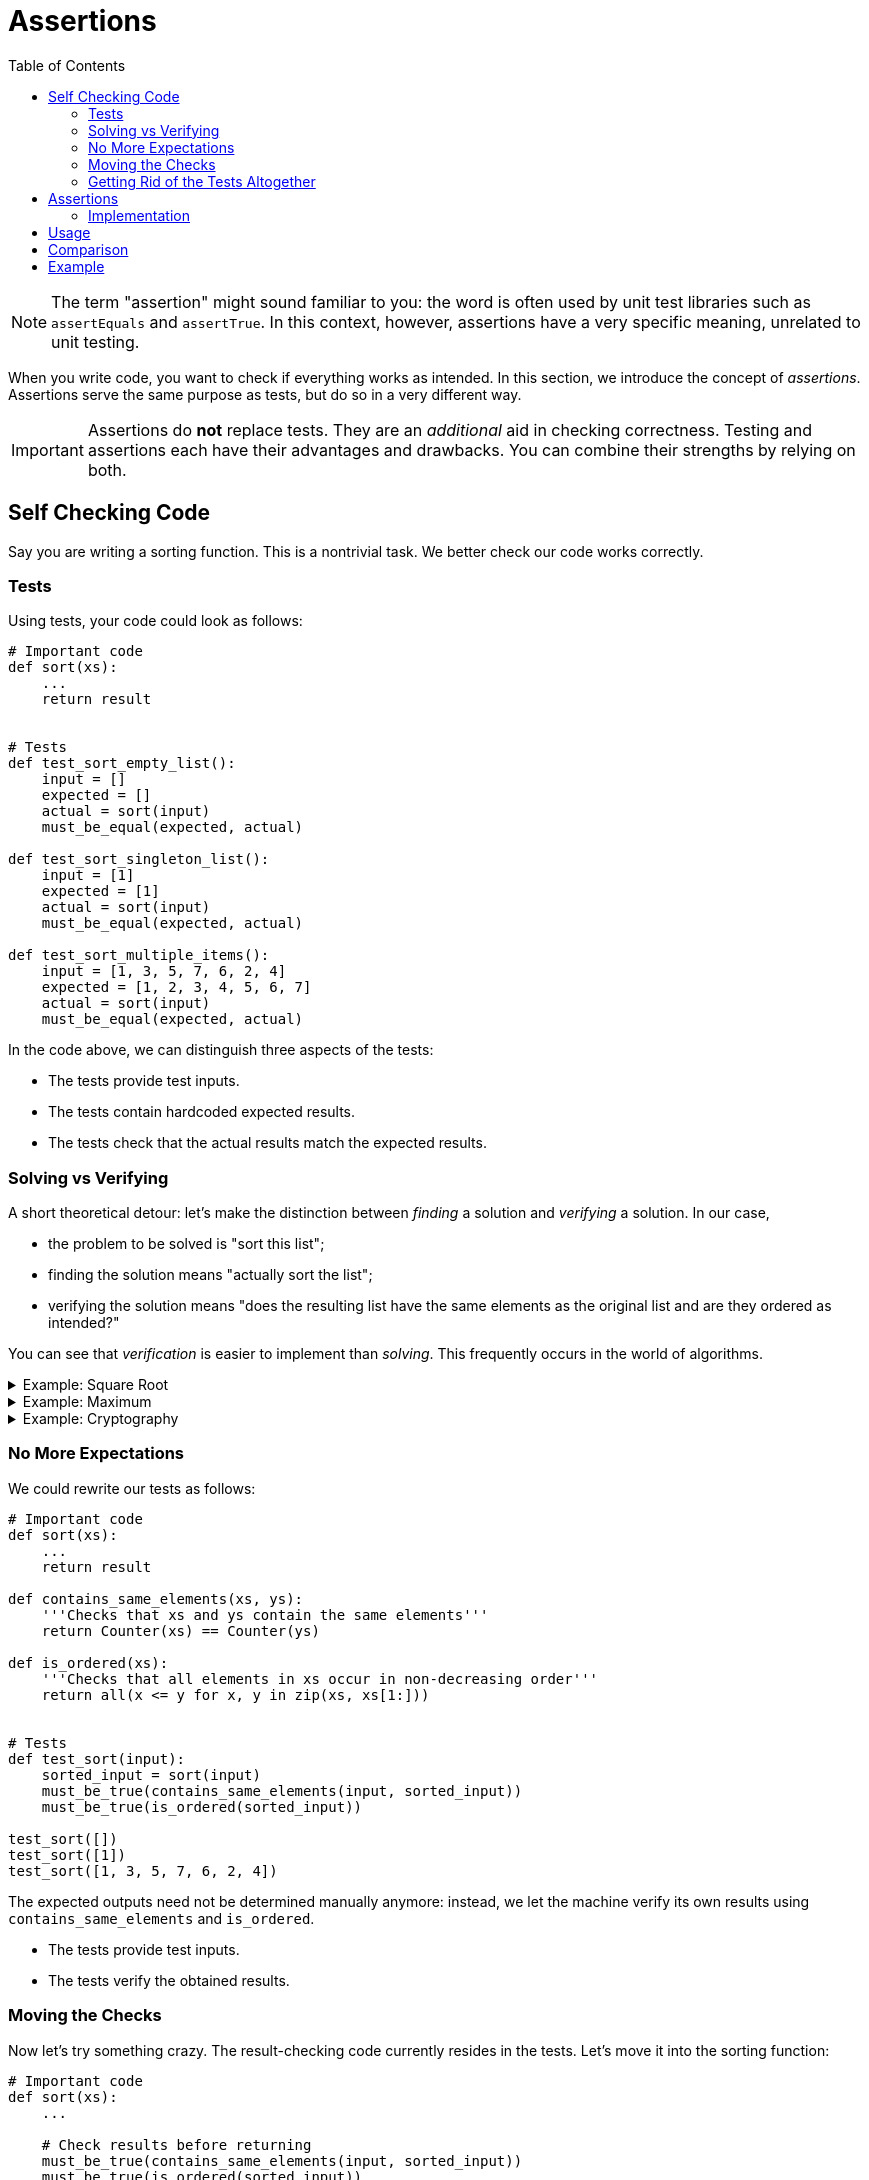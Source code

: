 :toc: left
:cpp: C++

# Assertions

[NOTE]
====
The term "assertion" might sound familiar to you: the word is often used by unit test libraries such as `assertEquals` and `assertTrue`.
In this context, however, assertions have a very specific meaning, unrelated to unit testing.
====

When you write code, you want to check if everything works as intended.
In this section, we introduce the concept of _assertions_.
Assertions serve the same purpose as tests, but do so in a very different way.

[IMPORTANT]
====
Assertions do *not* replace tests.
They are an _additional_ aid in checking correctness.
Testing and assertions each have their advantages and drawbacks.
You can combine their strengths by relying on both.
====

## Self Checking Code

Say you are writing a sorting function.
This is a nontrivial task.
We better check our code works correctly.

### Tests

Using tests, your code could look as follows:

[source,language=python]
----
# Important code
def sort(xs):
    ...
    return result


# Tests
def test_sort_empty_list():
    input = []
    expected = []
    actual = sort(input)
    must_be_equal(expected, actual)

def test_sort_singleton_list():
    input = [1]
    expected = [1]
    actual = sort(input)
    must_be_equal(expected, actual)

def test_sort_multiple_items():
    input = [1, 3, 5, 7, 6, 2, 4]
    expected = [1, 2, 3, 4, 5, 6, 7]
    actual = sort(input)
    must_be_equal(expected, actual)
----

In the code above, we can distinguish three aspects of the tests:

* The tests provide test inputs.
* The tests contain hardcoded expected results.
* The tests check that the actual results match the expected results.

### Solving vs Verifying

A short theoretical detour: let's make the distinction between _finding_ a solution and _verifying_ a solution.
In our case,

* the problem to be solved is "sort this list";
* finding the solution means "actually sort the list";
* verifying the solution means "does the resulting list have the same elements as the original list and are they ordered as intended?"

You can see that _verification_ is easier to implement than _solving_.
This frequently occurs in the world of algorithms.

[%collapsible]
.Example: Square Root
====
[example]
=====
A square root can easily be verified by squaring its results.

[source,language='python']
----
result = sqrt(n)
is_correct = result ** 2 == n
----
=====
====

[%collapsible]
.Example: Maximum
====
[example]
=====
To verify a `maximum(ns)` function, we must perform two checks:

* The result must be an element of `ns`.
* The result must be greater or equal to each element of `ns`.

[source,language='python']
----
result = maximum(ns)
is_correct = result in ns and all(result >= n for n in ns)
----
=====
====


[%collapsible]
.Example: Cryptography
====
[example]
=====
Encryption is an extreme example of how "unbalanced" the solving vs verifying can be.
Say the problem is "here is an encrypted message, find the encryption key so as to decrypt the message".

* _Solving_ corresponds to finding the encryption key.
  The encryption algorithm is designed in such a way that this would take multiple times the age of the universe if all currently available computing power is harnessed just for this problem.
* _Verifying_ corresponds to you having the encryption key and simply use it to decrypt the message.
  This is very efficient: think of the gigabytes of encrypted data we receive daily from the internet.
=====
====

### No More Expectations

We could rewrite our tests as follows:

[source,language=python]
----
# Important code
def sort(xs):
    ...
    return result

def contains_same_elements(xs, ys):
    '''Checks that xs and ys contain the same elements'''
    return Counter(xs) == Counter(ys)

def is_ordered(xs):
    '''Checks that all elements in xs occur in non-decreasing order'''
    return all(x <= y for x, y in zip(xs, xs[1:]))


# Tests
def test_sort(input):
    sorted_input = sort(input)
    must_be_true(contains_same_elements(input, sorted_input))
    must_be_true(is_ordered(sorted_input))

test_sort([])
test_sort([1])
test_sort([1, 3, 5, 7, 6, 2, 4])
----

The expected outputs need not be determined manually anymore: instead, we let the machine verify its own results using `contains_same_elements` and `is_ordered`.

* The tests provide test inputs.
* The tests verify the obtained results.

### Moving the Checks

Now let's try something crazy.
The result-checking code currently resides in the tests.
Let's move it into the sorting function:

[source,language=python]
----
# Important code
def sort(xs):
    ...

    # Check results before returning
    must_be_true(contains_same_elements(input, sorted_input))
    must_be_true(is_ordered(sorted_input))
    return result

def contains_same_elements(xs, ys):
    '''Checks that xs and ys contain the same elements'''
    return Counter(xs) == Counter(ys)

def is_ordered(xs):
    '''Checks that all elements in xs occur in non-decreasing order'''
    return all(x <= y for x, y in zip(xs, xs[1:]))


# Tests
sort([])
sort([1])
sort([1, 3, 5, 7, 6, 2, 4])
----

Now the tests have only one remaining responsibility:

* The tests provide the test inputs.

### Getting Rid of the Tests Altogether

Right now, we still need the tests to provide actual inputs to test our `sort` function on.
However, we probably wrote `sort` for a reason: it's reasonable to assume that some other piece of code calls `sort`.
The caller must provide its own list to be sorted, thereby providing inputs to `sort`.
So, there really is no need for tests anymore: we let the program provide its own inputs instead!
If you want to know if your code works, simply run the program and it'll test itself.

## Assertions

What is an assertion exactly?
This question requires a nuanced answer, as it would be easy to use assertions in places where they don't belong.

An assertion can be interpreted as a sanity check: it's code checking itself.
If the assertion condition were to evaluate to false, it must mean a _bug_ was encountered.
In our `sort` example, if either check `contains_same_elements` or `is_ordered`, it clearly means the sorting algorithm contains a mistake.

When an assertion fails, the program should _crash_.
There is no point in trying to continue: the results are _wrong_.
Trying to recover from an assertion error makes absolutely no sense: what would you do?
Keep sorting again until it gets through the checks?
Assertion errors are _unrecoverable_.

### Implementation

Assertions can come in handy when using {cpp}: so many things can go wrong, and when they do, they do so dramatically.
Here are are few examples where assertions should be used:

* When receiving a pointer, check that it is indeed not `nullptr`.
* When indexing an array, check that the index is within range.
* When dividing, ensure that the divider is not `0`.
* Where possible, have functions check their own results, as we did above with `sort`.

One could wonder why {cpp} doesn't have those checks built-in, such as is the case for most with Java.
The answer is always the same: {cpp} is obsessed with speed and those checks don't come for free.
But then why introduce them ourselves?
Are we then not working against the language?

Assertion checking can typically be turned off.
In {cpp}, this is achieved by leveraging the preprocessor.
We distinguish two kinds of builds: debug build and release build.
Our code can detect which build is active: in release build, the `NDEBUG` macro is defined.
This allows us to write

[source,language='cpp']
----
#ifdef NDEBUG
// only seen by compiler in release build
#else
// only seen by compiler in debug build
#endif
----

We can then proceed to write the `assert` macro:

[source,language='cpp']
----
#ifdef NDEBUG
#define assert(condition) /* no nothing */
#else
#define assert(condition) if ( !(condition) ) abort();
#endif
----

* In debug build, `assert(condition)` will be replaced by an actual check that will abort if `condition` evaluates to false.
* In release build, `assert(condition)` will simply be removed.

Luckily, this `assert` macro is part of the https://en.cppreference.com/w/c/error/assert[standard library], i.e., you do not need to define it yourself.
You only need to include `assert.h` in each `.cpp` file in which you make use of `assert`.

Assertions are not specific to {cpp}: many other languages support them in one way or another.

[%collapsible]
.Assertions in Java
====
=====
Whereas {cpp} relies on the preprocessor to introduce assertions, Java has them https://docs.oracle.com/javase/7/docs/technotes/guides/language/assert.html[built-in]:

[source,language="java"]
----
assert condition;
----

will throw an `AssertionError` if `condition` evaluates to `false`.

Note, however, that assertions are off by default.
You need to explicitly enable them by passing the `-ea` flag (enable assertions) to the JVM.
=====
====

[%collapsible]
.Assertions in C#
====
=====
The `System.Diagnostics.Debug` class contains a static https://docs.microsoft.com/en-us/dotnet/api/system.diagnostics.debug.assert[Assert] method.

[source,language="csharp"]
----
Debug.Assert(condition);
----

The fact that it looks like a regular method call can be misleading.
If it were a regular method call, the `condition` argument would still be evaluated in release mode, which is what we want to avoid for the sake of performance.
However, the `Assert` method has a special attribute attached to it which makes the compiler recognize it as something that needs to be fully omitted in release build.
=====
====

[%collapsible]
.Assertions in Python
====
=====
Like Java, Python has a https://docs.python.org/3/reference/simple_stmts.html#the-assert-statement[special syntax] for assertions:

[source,language="python"]
----
assert condition
----

This statement raises an `AssertionError` if `condition` evaluates to a falsey value.

Assertions are turned on by default.
They can be removed when optimization is turned on using https://docs.python.org/3/using/cmdline.html#cmdoption-o[`-O` command line flag].
=====
====

## Usage

* Be generous with assertions.
* When you find out some piece of code contains a bug, think of where you can add assertions.
  These will help pinpoint the problem.
* Make your assumptions explicit by using assertions.
* Where possible, verify the results of your code.
* Some https://docs.oracle.com/javase/7/docs/technotes/guides/language/assert.html[sources] say not to use assertions to perform parameter checking in publicly accessible functions.
  Instead, they should rather advise not to rely _solely_ on assertions in these situations: you could have _both_ an assertion and an `if-throw`.
  This way, you indicate that violating the rule is a _bug_ and you prevent code from trying to recover by catching the exception.
* When your program crashes, you want to know exactly which condition fails.
  This means you should not combine multiple conditions using `&&`, but instead put every condition in its own `assert`.
* The assertion condition must have not side effects, i.e., it must not modify the state of variables.
  You do not want the behavior of your code to change when you turn assertions off.

## Comparison

* Assertions don't require test inputs: the program provides its own while running.
* Contrary to tests, which are fully automated, checking using assertions requires manual work.
  This follows from the fact that your assertion checks are only performed when execution actually reaches them, meaning you have to force the application to run through that specific code you want checked by entering data and making the application sort it.
  This is a major disadvantage.
* Assertion require the results to be easily verified.
* Assertions require the verification code itself to be correct whereas tests require the expected results to be correct.
  Which is easiest to achieve depends on the situation.
* Assertions can be placed deep inside your code (e.g., private methods) whereas tests can't reach there.

## Example

Below you'll find code for a binary search.
The algorithmic is not important; rather focus on the assertions themselves.

[source,language="cpp"]
----
/*
 * ns points to an array whose elements occur in increasing order
 * length is the number of elements in this array
 * value is the number to look for in ns
 *
 * The function returns the index of value in ns, or -1 if ns does not contain value
 */
inline int binary_search(const int* ns, int length, int value)
{
    assert(ns != nullptr || length == 0); // <1>
    assert(length >= 0);

    int left = 0;
    int right = length - 1;

    while (left < right)
    {
        int middle = (left + right) / 2;
        assert(left <= middle && middle <= right); // <2>
        assert(0 <= middle && middle < length);

        if (ns[middle] < value)
        {
            left = middle + 1;
        }
        else if (ns[middle] > value)
        {
            right = middle - 1;
        }
        else
        {
            left = right = middle;
        }
    }

    int result = left >= length || ns[left] != value ? -1 : left;

    assert(result == -1 || (0 <= result && result < length));
    assert(result == -1 || ns[result] == value);
    return result;
}
----
<1> `ns` is allowed to be `nullptr` as long as `length == 0`.
<2> This assertion could actually fail in some circumstances.

[NOTE]
====
Although assertions were used to check the parameter values, we cannot claim we have actual input validation: remember that assertions are removed in release buid.
This means the best we can say about this code is that _if_ the inputs are valid, it will return a correct result.
The function's behavior is _undefined_ for invalid inputs.

If we want a more robust implementation, we would add `if`s that check for input validity and throw exceptions in case of trouble.
====
